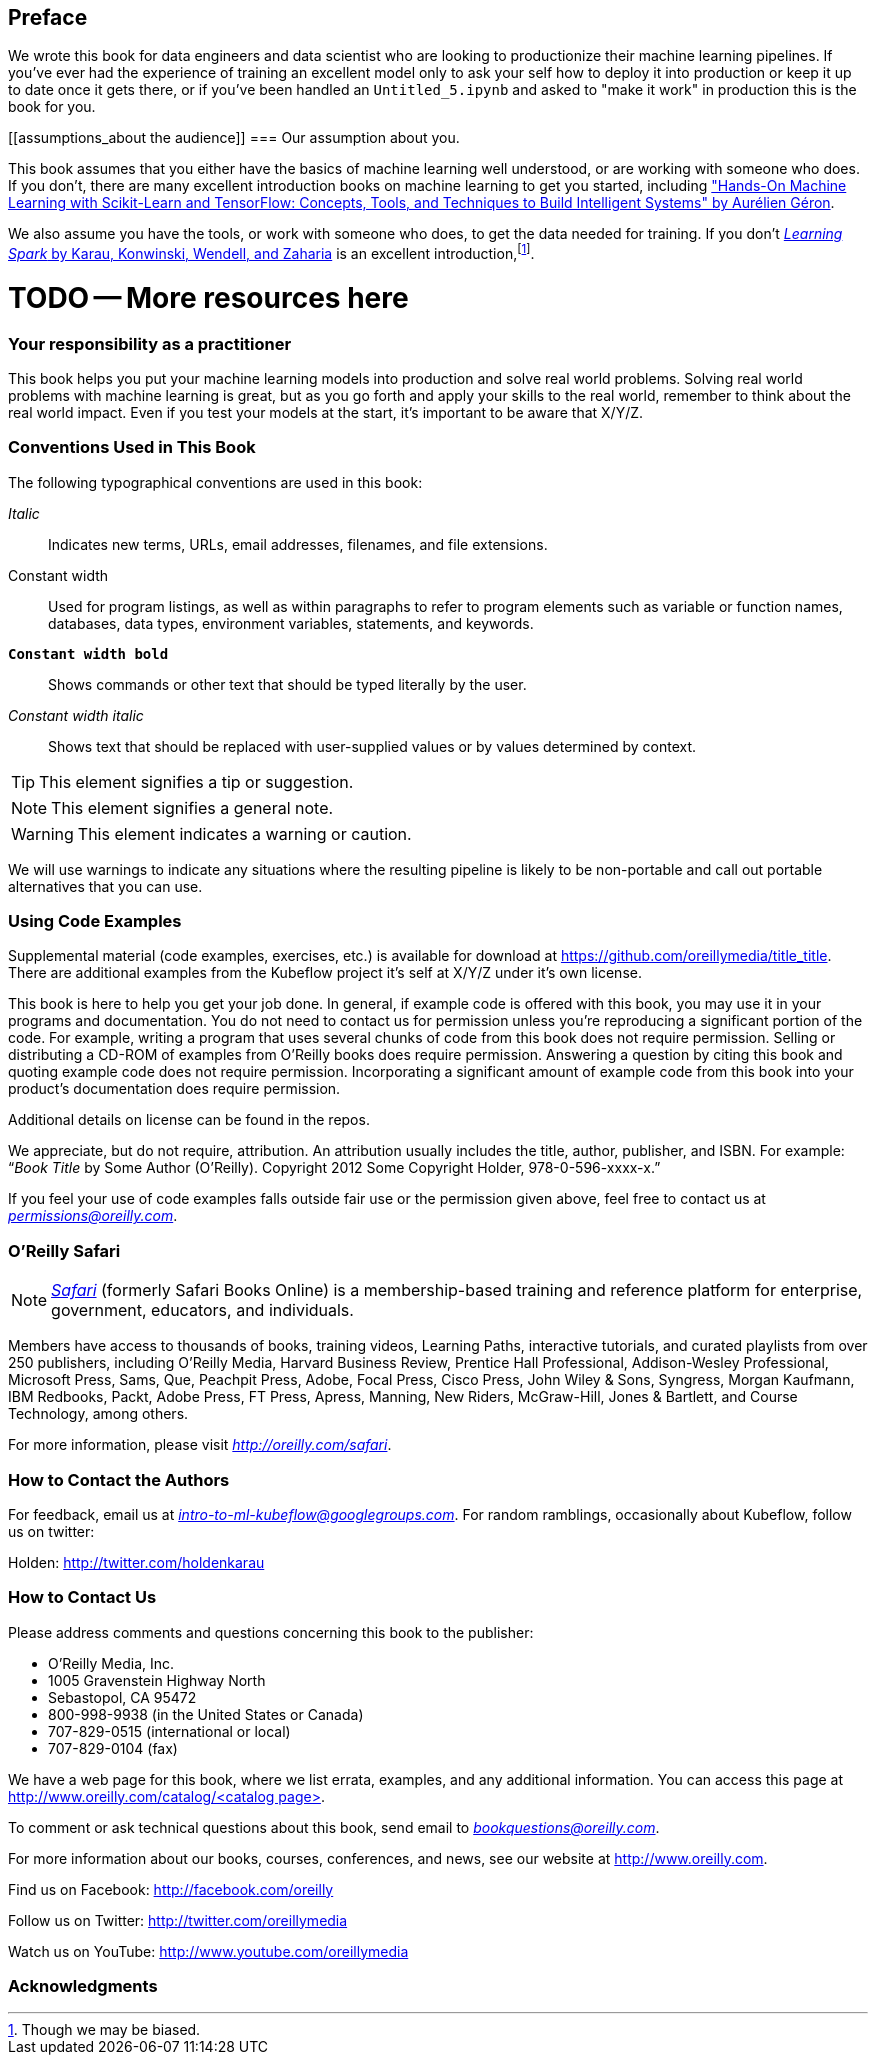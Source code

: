 [preface]
== Preface

We wrote this book for data engineers and data scientist who are looking to productionize their machine learning pipelines. If you've ever had the experience of training an excellent model only to ask your self how to deploy it into production or keep it up to date once it gets there, or if you've been handled an `Untitled_5.ipynb` and asked to "make it work" in production this is the book for you.


[[assumptions_about the audience]]
=== Our assumption about you.


This book assumes that you either have the basics of machine learning well understood, or are working with someone who does. If you don't, there are many excellent introduction books on machine learning to get you started, including link:$$https://amzn.to/2WPOGJj$$["Hands-On Machine Learning with Scikit-Learn and TensorFlow: Concepts, Tools, and Techniques to Build Intelligent Systems" by Aurélien Géron].


We also assume you have the tools, or work with someone who does, to get the data needed for training. If you don't pass:[<a class="orm:hideurl" href="http://shop.oreilly.com/product/0636920028512.do"><em>Learning Spark</em> by Karau, Konwinski, Wendell, and Zaharia</a>] is an excellent introduction,footnote:[Though we may be biased.].

# TODO -- More resources here

=== Your responsibility as a practitioner

This book helps you put your machine learning models into production and solve real world problems. Solving real world problems with machine learning is great, but as you go forth and apply your skills to the real world, remember to think about the real world impact. Even if you test your models at the start, it's important to be aware that X/Y/Z.

=== Conventions Used in This Book

The following typographical conventions are used in this book:

_Italic_:: Indicates new terms, URLs, email addresses, filenames, and file extensions.

+Constant width+:: Used for program listings, as well as within paragraphs to refer to program elements such as variable or function names, databases, data types, environment variables, statements, and keywords.

**`Constant width bold`**:: Shows commands or other text that should be typed literally by the user.

_++Constant width italic++_:: Shows text that should be replaced with user-supplied values or by values determined by context.


[TIP]
====
This element signifies a tip or suggestion.
====

[NOTE]
====
This element signifies a general note.
====

[WARNING]
====
This element indicates a warning or caution.
====

We will use warnings to indicate any situations where the resulting pipeline is likely to be non-portable and call out portable alternatives that you can use.

=== Using Code Examples
++++
<!--PROD: Please reach out to author to find out if they will be uploading code examples to oreilly.com or their own site (e.g., GitHub). If there is no code download, delete this whole section. If there is, when you email digidist with the link, let them know what you filled in for title_title (should be as close to book title as possible, i.e., learning_python_2e). This info will determine where digidist loads the files.-->
++++

Supplemental material (code examples, exercises, etc.) is available for download at link:$$https://github.com/oreillymedia/title_title$$[]. There are additional examples from the Kubeflow project it's self at X/Y/Z under it's own license.

This book is here to help you get your job done. In general, if example code is offered with this book, you may use it in your programs and documentation. You do not need to contact us for permission unless you’re reproducing a significant portion of the code. For example, writing a program that uses several chunks of code from this book does not require permission. Selling or distributing a CD-ROM of examples from O’Reilly books does require permission. Answering a question by citing this book and quoting example code does not require permission. Incorporating a significant amount of example code from this book into your product’s documentation does require permission.

Additional details on license can be found in the repos.

We appreciate, but do not require, attribution. An attribution usually includes the title, author, publisher, and ISBN. For example: “_Book Title_ by Some Author (O’Reilly). Copyright 2012 Some Copyright Holder, 978-0-596-xxxx-x.”

If you feel your use of code examples falls outside fair use or the permission given above, feel free to contact us at pass:[<a class="email" href="mailto:permissions@oreilly.com"><em>permissions@oreilly.com</em></a>].

=== O'Reilly Safari

[role = "safarienabled"]
[NOTE]
====
pass:[<a href="http://oreilly.com/safari" class="orm:hideurl"><em class="hyperlink">Safari</em></a>] (formerly Safari Books Online) is a membership-based training and reference platform for enterprise, government, educators, and individuals.
====

Members have access to thousands of books, training videos, Learning Paths, interactive tutorials, and curated playlists from over 250 publishers, including O’Reilly Media, Harvard Business Review, Prentice Hall Professional, Addison-Wesley Professional, Microsoft Press, Sams, Que, Peachpit Press, Adobe, Focal Press, Cisco Press, John Wiley & Sons, Syngress, Morgan Kaufmann, IBM Redbooks, Packt, Adobe Press, FT Press, Apress, Manning, New Riders, McGraw-Hill, Jones & Bartlett, and Course Technology, among others.

For more information, please visit pass:[<a href="http://oreilly.com/safari" class="orm:hideurl"><em>http://oreilly.com/safari</em></a>]. 

=== How to Contact the Authors

For feedback, email us at pass:[<a class="email" href="mailto:intro-to-ml-kubeflow@googlegroups.com"><em>intro-to-ml-kubeflow@googlegroups.com</em></a>]. For random ramblings, occasionally about Kubeflow, follow us on twitter:

Holden: link:$$http://twitter.com/holdenkarau$$[]

// TODO everyone here


=== How to Contact Us

Please address comments and questions concerning this book to the publisher:

++++
<ul class="simplelist">
  <li>O’Reilly Media, Inc.</li>
  <li>1005 Gravenstein Highway North</li>
  <li>Sebastopol, CA 95472</li>
  <li>800-998-9938 (in the United States or Canada)</li>
  <li>707-829-0515 (international or local)</li>
  <li>707-829-0104 (fax)</li>
</ul>
++++

We have a web page for this book, where we list errata, examples, and any additional information. You can access this page at link:$$http://www.oreilly.com/catalog/<catalog page>$$[].

++++
<!--Don't forget to update the link above.-->
++++

To comment or ask technical questions about this book, send email to pass:[<a class="email" href="mailto:bookquestions@oreilly.com"><em>bookquestions@oreilly.com</em></a>].

For more information about our books, courses, conferences, and news, see our website at link:$$http://www.oreilly.com$$[].

Find us on Facebook: link:$$http://facebook.com/oreilly$$[]

Follow us on Twitter: link:$$http://twitter.com/oreillymedia$$[]

Watch us on YouTube: link:$$http://www.youtube.com/oreillymedia$$[]

=== Acknowledgments

++++
<!--Fill in...-->
++++

